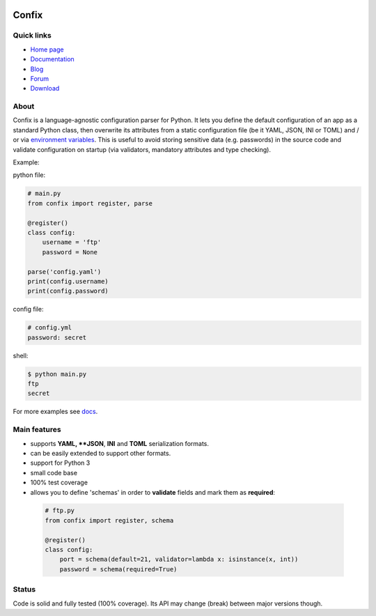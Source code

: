 .. image:: https://img.shields.io/pypi/dm/confix.svg
    :target: https://pypi.python.org/pypi/confix#downloads
    :alt: Downloads this month

.. image:: https://api.travis-ci.org/giampaolo/confix.png?branch=master
    :target: https://travis-ci.org/giampaolo/confix
    :alt: Linux tests (Travis)

.. image:: https://ci.appveyor.com/api/projects/status/kmkc7f7muvrcr8oq?svg=true
    :target: https://ci.appveyor.com/project/giampaolo/confix
    :alt: Windows tests (Appveyor)

.. image:: https://coveralls.io/repos/giampaolo/confix/badge.svg?branch=master&service=github
    :target: https://coveralls.io/github/giampaolo/confix?branch=master
    :alt: Test coverage (coverall.io)

.. image:: https://img.shields.io/pypi/v/confix.svg
    :target: https://pypi.python.org/pypi/confix/
    :alt: Latest version

.. image:: https://img.shields.io/pypi/l/confix.svg
    :target: https://pypi.python.org/pypi/confix/
    :alt: License

Confix
======

Quick links
-----------

* `Home page <https://github.com/giampaolo/confix>`__
* `Documentation <http://pythonhosted.org/confix/>`__
* `Blog <http://grodola.blogspot.com/search/label/confix>`__
* `Forum <https://groups.google.com/forum/#!forum/python-confix>`__
* `Download <https://pypi.python.org/pypi?:action=display&name=confix#downloads>`__

About
-----

Confix is a language-agnostic configuration parser for Python.
It lets you define the default configuration of an app as a standard Python
class, then overwrite its attributes from a static configuration file (be it
YAML, JSON, INI or TOML) and / or via
`environment variables <http://pythonhosted.org/confix#override-a-key-via-environment-variable>`_.
This is useful to avoid storing sensitive data (e.g. passwords) in the source
code and validate configuration on startup (via validators, mandatory
attributes and type checking).

Example:

python file:

.. code-block:: python

    # main.py
    from confix import register, parse

    @register()
    class config:
        username = 'ftp'
        password = None

    parse('config.yaml')
    print(config.username)
    print(config.password)

config file:

.. code-block:: yaml

    # config.yml
    password: secret

shell:

.. code-block:: bash

    $ python main.py
    ftp
    secret

For more examples see `docs <http://pythonhosted.org/confix>`_.

Main features
-------------

- supports **YAML, **JSON**, **INI** and **TOML** serialization formats.
- can be easily extended to support other formats.
- support for Python 3
- small code base
- 100% test coverage
- allows you to define 'schemas' in order to **validate** fields and mark them
  as **required**:

 .. code-block:: python

  # ftp.py
  from confix import register, schema

  @register()
  class config:
      port = schema(default=21, validator=lambda x: isinstance(x, int))
      password = schema(required=True)

Status
------

Code is solid and fully tested (100% coverage). Its API may change (break)
between major versions though.

